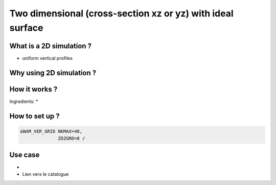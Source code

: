 Two dimensional (cross-section xz or yz) with ideal surface
==================================================================

What is a 2D simulation ?
------------------------------
* uniform vertical profiles


Why using 2D simulation ?
------------------------------


How it works ?
------------------------------
Ingredients:
* 


How to set up ?
------------------------------

.. code-block:: fortran

    &NAM_VER_GRID NKMAX=48,
                  ZDZGRD=8 /
                  

Use case
------------------------------
* 
* Lien vers le catalogue
